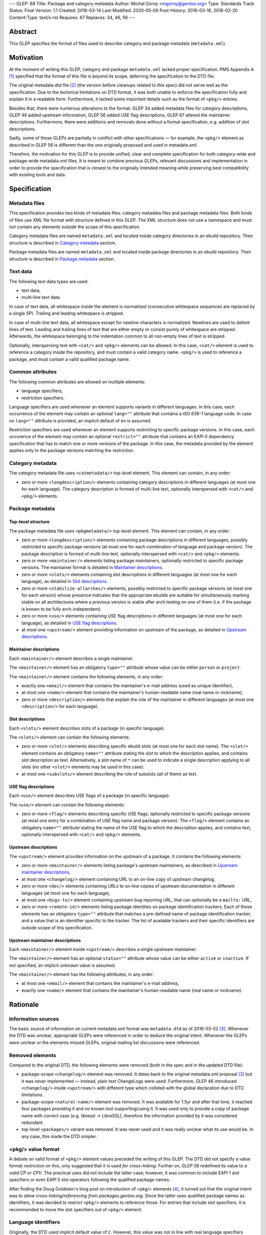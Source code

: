 ---
GLEP: 68
Title: Package and category metadata
Author: Michał Górny <mgorny@gentoo.org>
Type: Standards Track
Status: Final
Version: 1.1
Created: 2016-03-14
Last-Modified: 2020-05-06
Post-History: 2016-03-16, 2018-02-20
Content-Type: text/x-rst
Requires: 67
Replaces: 34, 46, 56
---

Abstract
========

This GLEP specifies the format of files used to describe category and package
metadata (``metadata.xml``).


Motivation
==========

At the moment of writing this GLEP, category and package ``metadata.xml``
lacked proper specification. PMS Appendix A [#PMS-A]_ specified that
the format of this file is beyond its scope, deferring the specification
to the DTD file.

The original metadata.dtd file [#METADATA-DTD]_ (the version before cleanups
related to this spec) did not serve well as the specification. Due to
the technical limitations on DTD format, it was both unable to enforce
the specification fully and explain it in a readable form. Furthermore,
it lacked some important details such as the format of ``<pkg/>`` entries.

Besides that, there were numerous alterations to the format. GLEP 34 added
metadata files for category descriptions, GLEP 46 added upstream information,
GLEP 56 added USE flag descriptions, GLEP 67 altered the maintainer
descriptions. Furthermore, there were additions and removals done without
a formal specification, e.g. addition of slot descriptions.

Sadly, some of those GLEPs are partially in conflict with other specifications
— for example, the ``<pkg/>`` element as described in GLEP 56 is different
than the one originally proposed and used in metadata.xml.

Therefore, the motivation for this GLEP is to provide unified, clear
and complete specification for both category-wide and package-wide
metadata.xml files. It is meant to combine previous GLEPs, relevant
discussions and implementation in order to provide the specification that is
closest to the originally intended meaning while preserving best compatibility
with existing tools and data.


Specification
=============

Metadata files
--------------

This specification provides two kinds of metadata files: category metadata
files and package metadata files. Both kinds of files use XML file format
with structure defined in this GLEP. The XML structure does not use
a namespace and must not contain any elements outside the scope of this
specification.

Category metadata files are named ``metadata.xml`` and located inside category
directories in an ebuild repository. Their structure is described
in `Category metadata`_ section.

Package metadata files are named ``metadata.xml`` and located inside package
directories in an ebuild repository. Their structure is described
in `Package metadata`_ section.

Text data
---------

The following text data types are used:

- text data,
- multi-line text data.

In case of text data, all whitespace inside the element is normalized
(consecutive whitespace sequences are replaced by a single SP). Trailing
and leading whitespace is stripped.

In case of multi-line text data, all whitespace except for newline characters
is normalized. Newlines are used to delimit lines of text. Leading
and trailing lines of text that are either empty or consist purely of
whitespace are stripped. Afterwards, the whitespace belonging to
the indentation common to all non-empty lines of text is stripped.

Optionally, interspersing text with ``<cat/>`` and ``<pkg/>`` elements can be
allowed. In this case, ``<cat/>`` element is used to reference a category
inside the repository, and must contain a valid category name. ``<pkg/>``
is used to reference a package, and must contain a valid qualified package
name.

Common attributes
-----------------

The following common attributes are allowed on multiple elements:

- language specifiers,
- restriction specifiers.

Language specifiers are used whenever an element supports variants
in different languages. In this case, each occurrence of the element may
contain an optional ``lang=""`` attribute that contains a ISO 639-1 language
code. In case no ``lang=""`` attribute is provided, an implicit default
of ``en`` is assumed.

Restriction specifiers are used whenever an element supports restricting to
specific package versions. In this case, each occurence of the element may
contain an optional ``restrict=""`` attribute that contains an EAPI 0
dependency specification that has to match one or more versions of the
package. In this case, the metadata provided by the element applies only to
the package versions matching the restriction.

Category metadata
-----------------

The category metadata file uses ``<catmetadata/>`` top-level element. This
element can contain, in any order:

- zero or more ``<longdescription/>`` elements containing category
  descriptions in different languages (at most one for each language).
  The category description is formed of multi-line text, optionally
  interspersed with ``<cat/>`` and ``<pkg/>`` elements.

Package metadata
----------------
Top-level structure
~~~~~~~~~~~~~~~~~~~
The package metadata file uses ``<pkgmetadata/>`` top-level element. This
element can contain, in any order:

- zero or more ``<longdescription/>`` elements containing package descriptions
  in different languages, possibly restricted to specific package versions
  (at most one for each combination of language and package version).
  The package description is formed of multi-line text, optionally
  interspersed with ``<cat/>`` and ``<pkg/>`` elements.

- zero or more ``<maintainer/>`` elements listing package maintainers,
  optionally restricted to specific package versions. The maintainer format
  is detailed in `Maintainer descriptions`_.

- zero or more ``<slots/>`` elements containing slot descriptions in different
  languages (at most one for each language), as detailed
  in `Slot descriptions`_.

- zero or more ``<stabilize-allarches/>`` elements, possibly restricted
  to specific package versions (at most one for each version) whose presence
  indicates that the appropriate ebuilds are suitable for simultaneously
  marking stable on all architectures where a previous version is stable
  after arch testing on one of them (i.e. if the package is known to be fully
  arch-independent).

- zero or more ``<use/>`` elements containing USE flag descriptions
  in different languages (at most one for each language), as detailed
  in `USE flag descriptions`_.

- at most one ``<upstream/>`` element providing information on upstream
  of the package, as detailed in `Upstream descriptions`_.

Maintainer descriptions
~~~~~~~~~~~~~~~~~~~~~~~
Each ``<maintainer/>`` element describes a single maintainer.

The ``<maintainer/>`` element has an obligatory ``type=""`` attribute whose
value can be either ``person`` or ``project``.

The ``<maintainer/>`` element contains the following elements, in any order:

- exactly one ``<email/>`` element that contains the maintainer's e-mail
  address (used as unique identifier),

- at most one ``<name/>`` element that contains the maintainer's
  human-readable name (real name or nickname),

- zero or more ``<description/>`` elements that explain the role
  of the maintainer in different languages (at most one ``<description/>``
  for each language).

Slot descriptions
~~~~~~~~~~~~~~~~~
Each ``<slots/>`` element describes slots of a package (in specific language).

The ``<slots/>`` element can contain the following elements:

- zero or more ``<slot/>`` elements describing specific ebuild slots
  (at most one for each slot name).
  The ``<slot/>`` element contains an obligatory ``name=""`` attribute stating
  the slot to which the description applies, and contains slot description as
  text. Alternatively, a slot name of ``*`` can be used to indicate a single
  description applying to all slots (no other ``<slot/>`` elements may be used
  in this case).

- at most one ``<subslots/>`` element describing the role of subslots (all
  of them) as text.

USE flag descriptions
~~~~~~~~~~~~~~~~~~~~~
Each ``<use/>`` element describes USE flags of a package (in specific
language).

The ``<use/>`` element can contain the following elements:

- zero or more ``<flag/>`` elements describing specific USE flags, optionally
  restricted to specific package versions (at most one entry for a combination
  of USE flag name and package version). The ``<flag/>`` element contains
  an obligatory ``name=""`` attribute stating the name of the USE flag to
  which the description applies, and contains text, optionally interspersed
  with ``<cat/>`` and ``<pkg/>`` elements.

Upstream descriptions
~~~~~~~~~~~~~~~~~~~~~
The ``<upstream/>`` element provides information on the upstream of a package.
It contains the following elements:

- zero or more ``<maintainer/>`` elements listing package's upstream
  maintainers, as described in `Upstream maintainer descriptions`_,

- at most one ``<changelog/>`` element containing URL to an on-line copy
  of upstream changelog,

- zero or more ``<doc/>`` elements containing URLs to on-line copies
  of upstream documentation in different languages (at most one for each
  language),

- at most one ``<bugs-to/>`` element containing upstream bug reporting URL,
  that can optionally be a ``mailto:`` URL,

- zero or more ``<remote-id/>`` elements listing package identities on package
  identification trackers. Each of those elements has an obligatory
  ``type=""`` attribute that matches a pre-defined name of package
  identification tracker, and a value that is an identifier specific to
  the tracker. The list of available trackers and their specific identifiers
  are outside scope of this specification.

Upstream maintainer descriptions
~~~~~~~~~~~~~~~~~~~~~~~~~~~~~~~~
Each ``<maintainer/>`` element inside ``<upstream/>`` describes a single
upstream maintainer.

The ``<maintainer/>`` element has an optional ``status=""`` attribute whose
value can be either ``active`` or ``inactive``. If not specified, an implicit
``unknown`` value is assumed.

The ``<maintainer/>`` element has the following attributes, in any order:

- at most one ``<email/>`` element that contains the maintainer's e-mail
  address,

- exactly one ``<name/>`` element that contains the maintainer's
  human-readable name (real name or nickname).


Rationale
=========

Information sources
-------------------

The basic source of information on current metadata.xml format was
``metadata.dtd`` as of 2016-03-02 [#ORIGINAL-METADATA-XML]_. Whenever the DTD
was unclear, appropriate GLEPs were referenced in order to deduce the original
intent. Whenever the GLEPs were unclear or the elements missed GLEPs, original
mailing list discussions were referenced.

Removed elements
----------------

Compared to the original DTD, the following elements were removed (both
in the spec and in the updated DTD file):

- package-scope ``<changelog/>`` element was removed. It dates back to the
  original metadata.xml proposal [#ORIGINAL-METADATA-XML]_ but it was never
  implemented — instead, plain text ChangeLogs were used. Furthermore,
  GLEP 46 introduced ``<changelog/>`` inside ``<upstream/>`` with
  different type which collided with the global declaration due to DTD
  limitations.

- package-scope ``<natural-name/>`` element was removed. It was available for
  1.5yr and after that time, it reached four packages providing it and no
  known tool supporting/using it. It was used only to provide a copy of
  package name with correct case (e.g. libressl -> LibreSSL), therefore
  the information provided by it was considered redundant.

- top-level ``<packages/>`` variant was removed. It was never used and it was
  really unclear what its use would be. In any case, this made the DTD
  simpler.

<pkg/> value format
-------------------

A debate on valid format of ``<pkg/>`` element values preceded the writing of
this GLEP. The DTD did not specify a value format restriction on this, only
suggested that it is used *for cross-linking*. Further on, GLEP 56 redefined
its value to *a valid CP or CPV*. The practical uses did not include
the latter case; however, it was common to include EAPI 1 slot specifiers or
even EAPI 5 slot operators following the qualified package names.

After finding the Doug Goldstein's blog post on introduction of <pkg/>
elements [#USE-FLAG-METADATA]_, it turned out that the original intent was to
*allow cross-linking/referencing from packages.gentoo.org*. Since the latter
uses qualified package names as identifiers, it was decided to restrict
``<pkg/>`` elements to reference those. For entries that include slot
specifiers, it is recommended to move the slot specifiers out of ``<pkg/>``
element.

Language identifiers
--------------------

Originally, the DTD used implicit default value of ``C``. However, this value
was not in line with real language specifiers found in ``metadata.xml``.
The latter usually took form of ISO 639-1 language codes which do not form
a valid (complete) locale identifiers, while the former is not a valid
language identifier in any of the considered standards. Furthermore, since
``en`` was commonly used to identify English in metadata.xml files,
and no tools relied on the implicit default defined in the DTD, it was decided
to change the implicit default to ``en``.

Package restrictions
--------------------

Originally, the DTD described the ``restrict=""`` attribute as: *the format
of this attribute is equal to the format of DEPEND lines in ebuilds.* This
specification is based upon this definition. However, for practical reasons it
added three clarifications to it:

- only package dependency specifications are allowed (i.e. no USE-conditionals
  or multiple dependency specifications),

- only EAPI=0 dependency specifications are allowed, since ``metadata.xml``
  provides no EAPI identification mechanism and it predates EAPI,

- only dependencies referencing the same package are allowed.

Furthermore, DTD added a special case for ``*`` value that *applies if there
are no other tags that apply*. This behavior was not used at all, and being
at least a bit confusing (compared to the common use of ``*`` to imply
matching everything), it was removed.

Upstream block
--------------

The upstream block was defined by GLEP 46. However, this GLEP is ambiguous
at the best. Tiziano Müller (one of the original authors) has explained
the intent behind most of the elements of the GLEP.

In particular, he confirmed that the GLEP lists all elements that are allowed
explicitly, and no implicit inclusions were meant to be allowed. This means
that the ``<maintainer/>`` element does not allow a ``<description/>``.

He also confirmed that unless noted otherwise, elements were not allowed to
be used more than once. This affects ``<bugs-to/>`` and ``<changelog/>``
elements. Repetitions of ``<doc/>`` were only allowed because DTD technically
didn't permit restricting them while allowing uses of different languages.

At the time of writing this GLEP, only a single Gentoo package was using
multiple ``<bugs-to/>`` elements, and no packages were using multiple
``<changelog/>`` or ``<doc/>`` elements (or non-English docs). For this
reason, this GLEP enforces the original intent of *at most one* element.

Rationale for upstream maintainer descriptions
----------------------------------------------

The proper contents of the ``<maintainer/>`` elements in ``<upstream/>``
blocks were unclear in the DTD since the technical file format limitation
implied that all elements and attributes added for the Gentoo maintainers
also applied to upstream maintainers, and vice versa.

The comments in the DTD clearly separated attributes between the two —
i.e.  stated that the ``type`` attribute is used only for Gentoo maintainers,
while the ``status`` attribute is used only for upstream maintainers. However,
package version restrictions and maintainer descriptions were also implicitly
allowed on them. Since neither of the two was allowed by GLEP 46, this
specification disallows them.


Backwards Compatibility
=======================

This specification does not introduce any new elements or attributes compared
to the current DTD. Therefore, all ``metadata.xml`` files created in its
compliance will be read correctly by the existing tools and will conform
to the current DTD.

However, this specification is more strict than the rules enforced by the DTD.
Therefore, not all existing ``metadata.xml`` will be conforming to the spec,
even though they would be correct according to the DTD. New tools will
consider the files incorrect and request developers to fix them.


Reference implementation
========================

Parsing metadata.xml
--------------------

Since the metadata.xml format provided by this specification is compatible
with existing tool, no new implementation is required for reading those files.

Checking metadata.xml validity
------------------------------

To provide more strict checking of metadata.xml files, XML schema file is
provided in the Gentoo xml-schema repository [#XML-SCHEMA]_. This schema
provides:

- element structure checks,

- data duplication checks (e.g. multiple descriptions for the same flag
  but see below),

- partial value correctness checks.

The limitations of the schema are:

- values are verified using simple regular expressions, so not all format
  violations will be caught (e.g. the rule will consider ``app-foo/bar-1``
  a valid qualified package name when the version suffix is disallowed),

- cross-references can not be checked (package references, category
  references, URLs, project identifiers),

- ``<maintainer type=""/>`` correctness can not be checked,

- data duplication checks are done per ``restrict=""`` value rather than
  per every package version matched by the restriction. Therefore, multiple
  definitions that are applied to a single package by two different
  ``restrict=""`` rules will not be caught.

Example metadata.xml file
-------------------------

.. code:: xml

    <?xml version='1.0' encoding='UTF-8'?>
    <pkgmetadata>
      <maintainer type='person'>
        <email>developer@example.com</email>
        <name>Example Developer</name>
      </maintainer>
      <maintainer type='project'>
        <email>project@example.com</email>
        <name>Example Project</name>
      </maintainer>
      <maintainer type='person'>
        <email>upstream@example.com</email>
        <name>Upstream Developer</name>
        <description>Upstream developer, wishing to be CC-ed on bugs</description>
      </maintainer>
      <longdescription>
        First paragraph of extensive description.

        Second paragraph.
      </longdescription>
      <longdescription lang='de'>
        Erster Absatz mit detaillierter Beschreibung.

        Zweiter Absatz.
      </longdescription>
      <slots>
        <slot name='11'>Compatibility slot providing libfoo.so.11 only.</slot>
        <subslots>
          Match SONAME of libfoo.so.
        </subslots>
      </slots>
      <slots lang='de'>
        <slot name='11'>Kompatibilitäts-Slot, installiert ausschließlich libfoo.so.11.</slot>
        <subslots>
          Subslot ist stets identisch mit dem SONAME von libfoo.so.
        </subslots>
      </slots>
      <use>
        <flag name='foo'>Enables foo feature</flag>
        <flag name='bar' restrict='&lt;dev-libs/foo-12'>Enables bar feature (requires <pkg>dev-libs/bar</pkg>)</flag>
        <flag name='bar' restrict='&gt;=dev-libs/foo-12'>Enables bar feature</flag>
      </use>
      <use lang='de'>
        <flag name='foo'>Konfiguriert das Paket mit Unterstütztung für foo</flag>
        <flag name='bar' restrict='&lt;dev-libs/foo-12'>Konfiguriert das Paket mit Unterstütztung für bar (benötigt <pkg>dev-libs/bar</pkg>)</flag>
        <flag name='bar' restrict='&gt;=dev-libs/foo-12'>Konfiguriert das Paket mit Unterstütztung für bar</flag>
      </use>
      <upstream>
        <maintainer status='active'>
          <email>upstream@example.com</email>
          <name>Upstream Developer</name>
        </maintainer>
        <maintainer status='inactive'>
          <!-- e-mail unknown -->
          <name>John Smith</name>
        </maintainer>
        <changelog>http://www.example.com/releases.html</changelog>
        <doc>http://www.example.com/doc.html</doc>
        <doc lang='de'>http://www.example.com/doc.de.html</doc>
        <bugs-to>http://www.example.com/issues.html</bugs-to>
        <remote-id type='foohub'>example/foo</remote-id>
      </upstream>
    </pkgmetadata>

German translations provided by tamiko.


References
==========

.. [#PMS-A] PMS Appendix A
   https://projects.gentoo.org/pms/5/pms.html#x1-163000A

.. [#METADATA-DTD] The original metadata.dtd file
   https://gitweb.gentoo.org/data/dtd.git/tree/metadata.dtd?id=a908a93b5afe295359e0a01814c9bef8b5268bcd

.. [#ORIGINAL-METADATA-XML] The original metadata.xml proposal:
   Paul de Vrieze. "IMPORTANT: The proposal for the metadata.xml file".
   gentoo-dev mailing list, 2003-06-27,
   Message-ID 200306272248.38169.pauldv\@gentoo.org,
   https://archives.gentoo.org/gentoo-dev/message/cbcc15e9906c0165976ad66d4343ba7a

.. [#USE-FLAG-METADATA] Doug Goldstein: USE flag metadata
   https://cardoe.wordpress.com/2007/11/19/use-flag-metadata/

.. [#XML-SCHEMA] Gentoo XML schema
   https://gitweb.gentoo.org/data/xml-schema.git/


Copyright
=========

This work is licensed under the Creative Commons Attribution-ShareAlike 3.0
Unported License.  To view a copy of this license, visit
https://creativecommons.org/licenses/by-sa/3.0/.
